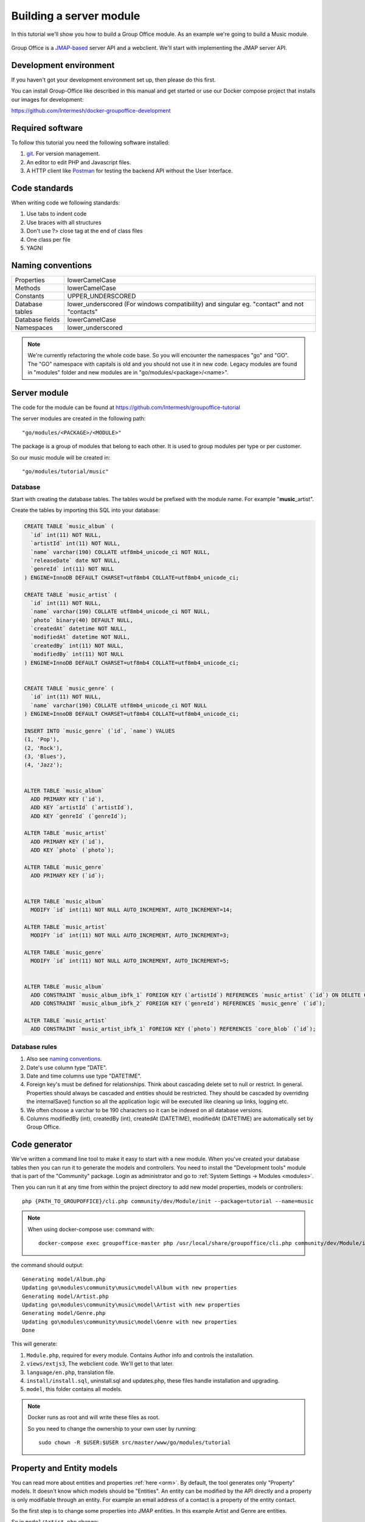 
.. _server_module:

Building a server module
========================

In this tutorial we'll show you how to build a Group Office module. As an example
we're going to build a Music module.

.. figure:: /_static/developer/building-a-webclient-module/mainpanel-with-filter-panel.png
   :width: 100%

Group Office is a `JMAP-based <https://jmap.io>`_ server API and a webclient. We'll start with implementing
the JMAP server API.

Development environment
-----------------------

If you haven't got your development environment set up, then please do this first.

You can install Group-Office like described in this manual and get started or use 
our Docker compose project that installs our images for development:

https://github.com/Intermesh/docker-groupoffice-development

Required software
-----------------

To follow this tutorial you need the following software installed:

1. `git <https://git-scm.com/>`_. For version management.
2. An editor to edit PHP and Javascript files.
3. A HTTP client like `Postman <https://www.getpostman.com/>`_ for testing the backend API without the User Interface.

Code standards
--------------
When writing code we following standards:

1. Use tabs to indent code
2. Use braces with all structures
3. Don't use ?> close tag at the end of class files
4. One class per file
5. YAGNI

Naming conventions
------------------

+-----------------------+------------------------------------------------+
| Properties            | lowerCamelCase                                 |
+-----------------------+------------------------------------------------+
| Methods               | lowerCamelCase                                 |
+-----------------------+------------------------------------------------+
| Constants             | UPPER_UNDERSCORED                              |
+-----------------------+------------------------------------------------+
| Database tables       | lower_underscored (For windows compatibility)  |
|                       | and singular eg. "contact" and not "contacts"  |
+-----------------------+------------------------------------------------+
| Database fields       | lowerCamelCase                                 |
+-----------------------+------------------------------------------------+
| Namespaces            | lower_underscored                              |
+-----------------------+------------------------------------------------+


.. note:: We're currently refactoring the whole code base. So you will encounter
   the namespaces "go" and "GO". The "GO" namespace with capitals is old and you
   should not use it in new code. Legacy modules are found in "modules" folder 
   and new modules are in "go/modules/<package>/<name>".

Server module
-------------

The code for the module can be found at https://github.com/Intermesh/groupoffice-tutorial

The server modules are created in the following path::

   "go/modules/<PACKAGE>/<MODULE>"

The package is a group of modules that belong to each other. It is used
to group modules per type or per customer.

So our music module will be created in::

   "go/modules/tutorial/music"

Database
````````

Start with creating the database tables. The tables would be prefixed with the
module name. For example "**music**\_artist".

Create the tables by importing this SQL into your database:

.. code-block:: sql

  CREATE TABLE `music_album` (
    `id` int(11) NOT NULL,
    `artistId` int(11) NOT NULL,
    `name` varchar(190) COLLATE utf8mb4_unicode_ci NOT NULL,
    `releaseDate` date NOT NULL,
    `genreId` int(11) NOT NULL
  ) ENGINE=InnoDB DEFAULT CHARSET=utf8mb4 COLLATE=utf8mb4_unicode_ci;

  CREATE TABLE `music_artist` (
    `id` int(11) NOT NULL,
    `name` varchar(190) COLLATE utf8mb4_unicode_ci NOT NULL,
    `photo` binary(40) DEFAULT NULL,
    `createdAt` datetime NOT NULL,
    `modifiedAt` datetime NOT NULL,
    `createdBy` int(11) NOT NULL,
    `modifiedBy` int(11) NOT NULL
  ) ENGINE=InnoDB DEFAULT CHARSET=utf8mb4 COLLATE=utf8mb4_unicode_ci;

  
  CREATE TABLE `music_genre` (
    `id` int(11) NOT NULL,
    `name` varchar(190) COLLATE utf8mb4_unicode_ci NOT NULL
  ) ENGINE=InnoDB DEFAULT CHARSET=utf8mb4 COLLATE=utf8mb4_unicode_ci;

  INSERT INTO `music_genre` (`id`, `name`) VALUES
  (1, 'Pop'),
  (2, 'Rock'),
  (3, 'Blues'),
  (4, 'Jazz');


  ALTER TABLE `music_album`
    ADD PRIMARY KEY (`id`),
    ADD KEY `artistId` (`artistId`),
    ADD KEY `genreId` (`genreId`);

  ALTER TABLE `music_artist`
    ADD PRIMARY KEY (`id`),
    ADD KEY `photo` (`photo`);

  ALTER TABLE `music_genre`
    ADD PRIMARY KEY (`id`);


  ALTER TABLE `music_album`
    MODIFY `id` int(11) NOT NULL AUTO_INCREMENT, AUTO_INCREMENT=14;

  ALTER TABLE `music_artist`
    MODIFY `id` int(11) NOT NULL AUTO_INCREMENT, AUTO_INCREMENT=3;

  ALTER TABLE `music_genre`
    MODIFY `id` int(11) NOT NULL AUTO_INCREMENT, AUTO_INCREMENT=5;


  ALTER TABLE `music_album`
    ADD CONSTRAINT `music_album_ibfk_1` FOREIGN KEY (`artistId`) REFERENCES `music_artist` (`id`) ON DELETE CASCADE,
    ADD CONSTRAINT `music_album_ibfk_2` FOREIGN KEY (`genreId`) REFERENCES `music_genre` (`id`);

  ALTER TABLE `music_artist`
    ADD CONSTRAINT `music_artist_ibfk_1` FOREIGN KEY (`photo`) REFERENCES `core_blob` (`id`);


Database rules
``````````````

1. Also see `naming conventions`_.
2. Date's use column type "DATE".
3. Date and time columns use type "DATETIME".
4. Foreign key's must be defined for relationships. Think about cascading delete set to null or restrict.
   In general. Properties should always be cascaded and entities should be restricted. They should be 
   cascaded by overriding the internalSave() function so all the application logic will be executed like cleaning up links, logging etc.
5. We often choose a varchar to be 190 characters so it can be indexed on all database versions.
6. Columns modifiedBy (int), createdBy (int), createdAt (DATETIME), modifiedAt (DATETIME) are automatically set by Group Office.


Code generator
--------------

We've written a command line tool to make it easy to start with a new module.
When you've created your database tables then you can run it to generate the
models and controllers. 
You need to install the "Development tools" module that is part of the "Community" package. Login as administrator and go to :ref:`System Settings -> Modules <modules>`.

Then you can run it at any time from within the project directory to add new model properties, models
or controllers::
   
   php {PATH_TO_GROUPOFFICE}/cli.php community/dev/Module/init --package=tutorial --name=music

.. note:: When using docker-compose use:
   command with::

      docker-compose exec groupoffice-master php /usr/local/share/groupoffice/cli.php community/dev/Module/init --package=tutorial --name=music


the command should output::

  Generating model/Album.php
  Updating go\modules\community\music\model\Album with new properties
  Generating model/Artist.php
  Updating go\modules\community\music\model\Artist with new properties
  Generating model/Genre.php
  Updating go\modules\community\music\model\Genre with new properties
  Done

This will generate:

1. ``Module.php``, required for every module. Contains Author info and controls the installation.
2. ``views/extjs3``, The webclient code. We'll get to that later.
3. ``language/en.php``, translation file.
4. ``install/install.sql``, uninstall.sql and updates.php, these files handle installation and upgrading.
5. ``model``, this folder contains all models.

.. note:: Docker runs as root and will write these files as root. 

   So you need to change the ownership to your own user by running::

      sudo chown -R $USER:$USER src/master/www/go/modules/tutorial

Property and Entity models
--------------------------

You can read more about entities and properties :ref:`here <orm>`.
By default, the tool generates only "Property" models. It doesn't know which models
should be "Entities". An entity can be modified by the API directly and a property
is only modifiable through an entity. For example an email address of a contact 
is a property of the entity contact.

So the first step is to change some properties into JMAP entities. In this example
Artist and Genre are entities.

So in ``model/Artist.php`` change:

.. code:: php
   
   use go\core\orm\Property;

   class Artist extends Property {

Into:

.. code:: php

   use go\core\jmap\Entity;

   class Artist extends Entity {


Do the same for Genre.

Now run the code generator tool again and it will generate controllers for these 
entities. It should output::

  Generating controller/Artist.php
  Generating controller/Genre.php
  Done

Relations
`````````
Now we must define relations in the models. Add the "albums" relation to the artist by creating a new public property:

.. code:: php
   
   /**
    * The albums created by the artist
    * 
    * @var array
    */
    public $albums;

And then change the mapping:

.. code:: php

   protected static function defineMapping() {
       return parent::defineMapping()
               ->addTable("music_artist", "artist")
               ->addArray('albums', Album::class, ['id' => 'artistId']);
   }

.. note:: When making changes to the database, model properties or mappings, you
   must run ``http://localhost/install/upgrade.php`` in your browser to rebuild the cache.

Custom properties
`````````````````
For the sake of learning, we will add a property to our model, that does not directly stem from its own table. In this
example, we want to display the number of albums for a certain artist in the artist grid.

The first step is to declare the property in the model and to implement a getter:

.. code:: php

  /** @var int */
  protected $albumCount;

  // (...)

  public function getAlbumCount() :int
  {
    return $this->albumCount;
  }

The next step is to update the ``defineMapping`` method, to actually count the albums:

.. code:: php

  protected static function defineMapping() {
		return parent::defineMapping()
						->addTable("music_artist", "artist")
						->addMap('albums', Album::class, ['id' => 'artistId']);
						->addQuery((new Query())->select('COUNT(alb.id) AS albumCount')
							->join('music_album', 'alb','artist.id=alb.artistId')->groupBy(['alb.artistId']) );
	}

The ``albumCount`` property is simply retrieved by counting the albums that are related to the current artist.

.. note:: Please note that in this example, we do not define a setter method. It should not be possible to manually set
  an album counter, since it is a counter of related properties.

There is actually a better way of getting an album count. In order to keep things simple, one can remove the extra query
and redefine the ``getAlbumCount()`` function as follows:

.. code-block:: php

  public function getAlbumCount() :int
  {
    return count($this->albums);
  }

Translations
------------

To define a nice name for the module create ``language/en.php``::

	<?php
	return [
			'name' => 'Music',
			'description' => 'Simple module for the Group-Office tutorial'
	];

If you're interested you can read more about translating :ref:`here <translations>`.

Install the module
------------------

Now we've got our basic server API in place. Now it's time to install the module at:

System Settings -> Modules. There should be a Tutorial package with the "music" module.

Check the box to install it.

.. note:: If it doesn't show up it might be due to cache. Run ``/install/upgrade.php`` to clear it.

Connecting to the API with POSTMan
-----------------------------------

Using the API with Postman is not strictly necessary but it's nice to get a feel
on how the backend API works.

Install Postman or another tool to make API requests. Download it from here:

https://www.getpostman.com

Authenticate
````````````

Send a POST request to::

   http://localhost/api/auth.php
   
use content type::

   application/json
   
And the following request body:

.. code:: json
   
   {
      "username": "admin",
      "password": "adminadmin"
   }

When successfully logged on you should get a response with status::

   201 Authentication is complete, access token created

Find the "accessToken" property and save it. From now on you can do API requests to::

   http://localhost/api/jmap.php
   
You must set the access token as a header on each request::

   Auhorization: Bearer 5b7576e5c50ac30f0e53373f0fa614cedbdbe49df7637
   Content-Type: application/json

.. figure:: /_static/developer/building-a-module/authenticate.png
   :width: 100%


Create an artist
````````````````

To create an artist, POST this JSON body:

.. code:: json

  [
    ["Artist/set", {
      "create": {
      "clientId-1": {
        "name": "The Doors",
        "albums": [
          {"name": "The Doors", "artistId": 1, "releaseDate": "1967-01-04", "genreId" :2},
          {"name": "Strange Days", "artistId": 1, "releaseDate": "1967-09-25", "genreId" :2}
          ]

      }
    }

    }, "call1"],

    ["community/dev/Debugger/get", {}, "call4"]
  ]

.. figure:: /_static/developer/building-a-module/artist-set.png
   :width: 100%


Query artists
`````````````
The Artist/query method is used to retrieve an ordered / filtered list of id's for displaying a list of artists. We'll
do a direct followup call to "Artist/get" to retrieve the full artist data as well. We can Use the special "#" parameter
to use a previous query result as parameter. Read more on this at the
`JMAP website <https://jmap.io/spec-core.html#/query>`_.

POST the following to make the request:

.. code:: json

   [
   ["Artist/query", {}, "call1"],
   ["Artist/get",{
     "#ids": {
       "resultOf": "call1",
       "path": "/ids"
     }
   },"call2"],
   ["community/dev/Debugger/get", {}, "call3"]
   ]

.. figure:: /_static/developer/building-a-module/artist-query.png
   :width: 100%

Query filters
-------------

When doing "Artist/query" requests, it's possible to filter the results. You can pass for
example:

.. code:: json

   {"filter": {"text" : "Foo"}}

We generally use the "text" filter for a quick search query.  We also want to filter
artists by their album genres. We can implement this in our "Artist" entity in 
by overriding the "filter" method:

.. code:: php

  /**
   * This function returns the columns to search when using the "text" filter.
   */
  public static function textFilterColumns() {
    return ['name'];
  }

	/**
	 * Defines JMAP filters
	 *
	 * Adds the 'genres' filter which can be an array of genre id's.
	 *
	 * @link https://jmap.io/spec-core.html#/query
	 *
	 * @return Filters
	 */
	protected static function defineFilters() {
		return parent::defineFilters()
			->add('genres', function (\go\core\db\Criteria $criteria, $value, \go\core\orm\Query $query, array $filter) {
				if (!empty($value)) {
					$query->join('music_album', 'album', 'album.artistId = artist.id')
					->groupBy(['artist.id']) // group the results by id to filter out duplicates because of the join
					->where(['album.genreId' => $value]);
				}
			});
	}

After defining this you can filter on genre by posting:

.. code:: json

   [
   ["Artist/query", {"filter":{"genres":[1,2,3]}}, "call1"],
       (...)
   ]

JMAP API protocol
`````````````````

These are some basic request examples. Read more on https://jmap.io about the protocol.


Module installation
-------------------

When you're done with the module, you should export your finished database into::
 
   go/modules/tutorial/music/install/install.sql

Put all 'DROP TABLE x' commands in::

   go/modules/tutorial/music/install/uninstall.sql

Module upgrades
---------------

When the database changes later on you can put upgrade queries and php functions in::

   go/modules/tutorial/music/install/updates.php

For example:

.. code:: php

  $updates["201808161606"][] = "ALTER TABLE ...";
  $updates["201808161606"][] = function() {
    //some migration code here
  }

The timestamp is important. Use YYYYMMDDHHII. All the module upgrades will be
mixed together and put into chronological order so dependant modules won't break.

Custom Fields
-------------

Custom development is a fact of life, even for your simple tutorial module. In this example, we will add a few :ref:`custom
fields <custom-fields>` to different entities.

First, we need to update the database. For an entity to be customized, we need to add a table that follows the convention below::

  <Module>_<Entity>_custom_fields

We will have to write a database migration. Open ``go/modules/tutorial/music/updates.php`` and add the following code:

.. code:: php

  $updates['202002041445'][] = <<<'EOT'
  CREATE TABLE IF NOT EXISTS `music_artist_custom_fields`
      ( id INT(11) NOT NULL PRIMARY KEY,
      CONSTRAINT `music_artist_custom_fields_ibfk_1` FOREIGN KEY(id) REFERENCES music_artist (id)
      ON DELETE CASCADE ON UPDATE RESTRICT ) ENGINE = INNODB;
  EOT;

The next step is to add the ``CustomFieldsTrait`` trait to the Artist model.

.. code:: php

  <?php
  namespace go\modules\tutorial\music\model;

  use go\core\jmap\Entity;
  use go\core\orm\CustomFieldsTrait;

  /**
   * Artist model
   *
   * @copyright (c) 2020, Intermesh BV http://www.intermesh.nl
   * @author Merijn Schering <mschering@intermesh.nl>
   * @license http://www.gnu.org/licenses/agpl-3.0.html AGPLv3
   */
  class Artist extends Entity {
      use CustomFieldsTrait;

      // Et cetera...


After rerunning the install script, the Custom fields screen in System settings should look somewhat like this:

.. figure:: /_static/developer/building-a-module/custom-fields-artist.png
   :width: 100%

For now, we are done. In the next chapter, we will see how custom fields are made available in the web client.

ACL Entities
------------

In certain cases, you want to either have some private entities or entities that are shared with certain groups
of other users. This section deals with developing entities that have some form of access control.

In our tutorial module, we will add a ACL entity named 'review', which will allow you to add reviews to albums and
control with whom you want to share your guilty pleasures.

The first step is to create the ``music_review`` table. Open ``install/updates.php`` and add the code below:

.. code:: php

  $updates['202002071045'][] = <<<'EOT'
  CREATE TABLE IF NOT EXISTS `music_review`
      ( `id` INT(11) NOT NULL PRIMARY KEY,
      `albumId` INT(11) NOT NULL,
      `aclId` INT(11) NOT NULL,
      `createdBy` int(11) NOT NULL,
      `modifiedBy` int(11) NOT NULL,
      `rating` SMALLINT(5) UNSIGNED NOT NULL,
      `title` VARCHAR(190) COLLATE utf8mb4_unicode_ci NOT NULL,
      `body` TEXT collate utf8mb4_unicode_ci NOT NULL

       ) ENGINE=InnoDB DEFAULT CHARSET=utf8mb4 COLLATE=utf8mb4_unicode_ci;
  EOT;
  $updates['202002071045'][] = <<<'EOT'
  ALTER TABLE `music_review`
      ADD KEY `aclId` (`aclId`),
      ADD KEY `albumId` (`albumId`);
  EOT;
  $updates['202002071045'][] = <<<'EOT'
  ALTER TABLE `music_review`
      ADD CONSTRAINT `music_review_fk1` FOREIGN KEY (`albumId`) REFERENCES `music_album` (`id`) ON DELETE CASCADE,
      ADD CONSTRAINT `music_review_fk2` FOREIGN KEY (`aclId`) REFERENCES `core_acl` (`id`);
  EOT;

Run the database install script again and you should see the newly created table in the database.

The next step is to create a model, which we extend from the ``AclOwnerEntity`` class:

.. code-block:: php

  <?php

  namespace go\modules\tutorial\music\model;

  use Exception;
  use go\core\acl\model\AclOwnerEntity;
  use go\core\orm\Query;

  class Review extends AclOwnerEntity
  {
      /** @var int */
      public $id;
      /** @var int */
      public $aclId;
      /** @var int */
      public $createdBy;
      /** @var int */
      public $albumId;
      /** @var int */
      public $modifiedBy;
      /** @var int */
      public $rating;
      /** @var string */
      public $title;
      /** @var string */
      public $body;
      /** @var string */
      public $albumtitle;

      protected static function defineMapping()
      {
          return parent::defineMapping()
              ->addTable('music_review')
              ->addQuery((new Query())->select('a.name AS albumtitle')
                  ->join('music_album', 'a', 'a.id=music_review.albumId'));
      }

      protected function internalSave()
      {
          if($this->isNew()) {
              $this->albumtitle = go()->getDbConnection()
                  ->selectSingleValue('name')
                  ->from('music_album')
                  ->where(['id' => $this->albumId])
                  ->single();
          }

          $this->changeArtist([$this->albumId]);

          return parent::internalSave();
      }


      protected static function internalDelete(Query $query)
      {
          //Create clone to avoid changes to the  original delete query object
          $deleteQuery = clone $query;

          //Select albums of artists affected by this delete
          $deleteQuery->selectSingleValue('albumId');

          static::changeArtist($deleteQuery->all());

          return parent::internalDelete($query);
      }

      /**
       * Our review has effect on Artist entities because they implement getAlbumCount().
       *
       * @param array $albumIds
       * @throws Exception
       */
      private static function changeArtist(array $albumIds) {
          Artist::entityType()->changes(
              go()->getDbConnection()
                  ->select('art.id, null, 0')
                  ->from('music_artist', 'art')
                  ->join('music_album', 'alb', 'alb.artistId = art.id')
                  ->where('alb.id', 'IN', $albumIds)
          );
      }

      protected static function defineFilters()
      {
          return parent::defineFilters()
              ->add('albumId', function (\go\core\db\Criteria $criteria, $value, \go\core\orm\Query $query, array $filter) {
                  if (!empty($value)) {
                      $query->where(['music_review.albumId' => $value]);
                  }
              });

      }


  }

Interestingly, we need to make sure that the Artist entity is updated upon adding or deleting a review. We force this by
overriding the ``internalSave`` and ``internalDelete`` methods.

The end
-------

Now you're done with the server code of the module. It is time to move on and build the web client!


.. TODO:
  - User specific entity data in separate entity
  - entity data type in store fields
  - dates
  - API tutorial
  - ORM tutorial
